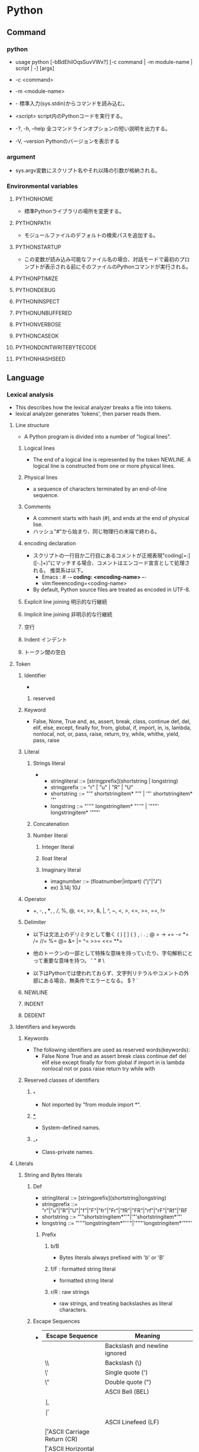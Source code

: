 * Python
** Command
*** python
- usage
  python [-bBdEhilOqsSuvVWx?] [-c command | -m module-name | script | -] [args]

- -c <command>
- -m <module-name>
- -
  標準入力(sys.stdin)からコマンドを読み込む。
- <script>
  script内のPythonコードを実行する。

- -?, -h, --help
  全コマンドラインオプションの短い説明を出力する。
- -V, --version
  Pythonのバージョンを表示する
*** argument
- sys.argv変数にスクリプト名やそれ以降の引数が格納される。
*** Environmental variables
**** PYTHONHOME
- 標準Pythonライブラリの場所を変更する。
**** PYTHONPATH
- モジュールファイルのデフォルトの検索パスを追加する。
**** PYTHONSTARTUP
- この変数が読み込み可能なファイル名の場合、対話モードで最初のプロンプトが表示される前にそのファイルのPythonコマンドが実行される。
**** PYTHONPTIMIZE
**** PYTHONDEBUG
**** PYTHONINSPECT
**** PYTHONUNBUFFERED
**** PYTHONVERBOSE
**** PYTHONCASEOK
**** PYTHONDONTWRITEBYTECODE
**** PYTHONHASHSEED
** Language
*** Lexical analysis
- This describes how the lexical analyzer breaks a file into tokens.
- lexical analyzer generates 'tokens', then parser reads them.
**** Line structure
- A Python program is divided into a number of "logical lines".
***** Logical lines
- The end of a logical line is represented by the token NEWLINE.
  A logical line is constructed from one or more physical lines.
***** Physical lines
- a sequence of characters terminated by an end-of-line sequence.
***** Comments
- A comment starts with hash (#), and ends at the end of physical lise.
- ハッシュ"#"から始まり、同じ物理行の末端で終わる。
***** encoding declaration
- 
  スクリプトの一行目か二行目にあるコメントが正規表現"coding[=:]\s*([-\w.]+)"にマッチする場合、コメントはエンコード宣言として処理される。
  推奨系は以下。
  - Emacs : # -*- coding: <encoding-name> -*-
  - vim:fleeencoding=<coding-name>
- By default, Python source files are treated as encoded in UTF-8.
***** Explicit line joining 明示的な行継続
***** Implicit line joining 非明示的な行継続
***** 空行
***** Indent インデント
***** トークン間の空白
**** Token
***** Identifier
- 
****** reserved
***** Keyword
- 
  False, None, True
  and, as, assert, break, class, continue
  def, del, elif, else, except, finally
  for, from, global, if, import, in, is,
  lambda, nonlocal, not, or, pass, raise, return,
  try, while, whithe, yield, pass, raise

***** Literal
****** Strings literal
- 
  - stringliteral ::= [stringprefix](shortstring | longstring)
  - stringprefix ::= "r" | "u" | "R" | "U"
  - shortstring ::= "'" shortstringitem* "'" | '"' shortstringitem* '"'
  - longstring ::= "'''" longstringitem* "'''" | '"""' longstringitem* '"""'

****** Concatenation
****** Number literal
******* Integer literal
******* Iloat literal
******* Imaginary literal
- imagnumber ::= (floatnumber|intpart) ("j"|"J")
- ex)
  3.14j 10J
***** Operator
- 
  +, -, *, **, /, //, %, @, <<, >>, &, |,
  ^, ~, <, >, <=, >=, ==, !=

***** Delimiter
- 以下は文法上のデリミタとして働く
  ( ) [ ] { } , : . ; @ = ->
  += -= *= /= //= %= @= &= |= ^= >>= <<= **=
  
- 他のトークンの一部として特殊な意味を持っていたり、字句解析にとって重要な意味を持つ。
  ' " # \

- 以下はPythonでは使われておらず、文字列リテラルやコメントの外部にある場合、無条件でエラーとなる。
  $ ? `

***** NEWLINE
***** INDENT
***** DEDENT
**** Identifiers and keywords
***** Keywords
- The following identifiers are used as reserved words(keywords):
  - False None True and as assert break class continue def del elif else except
    finally for from global if import in is lambda nonlocal not or pass raise
    return try while with
***** Reserved classes of identifiers
****** _*
- Not imported by "from module import *".
****** __*__
- System-defined names.
****** __*
- Class-private names.
**** Literals
***** String and Bytes literals
****** Def
- stringliteral ::= [stringprefix](shortstring|longstring)
- stringprefix ::= "r"|"u"|"R"|"U"|"f"|"F"|"fr"|"Fr"|"fR"|"FR"|"rf"|"rF"|"Rf"|"RF
- shortstring ::= "'"shortstringitem*"'"|'"'shortstringitem*'"'
- longstring ::= "'''"longstringitem*"'''"|'"""'longstringitem*'"""'
******* Prefix
******** b/B
- Bytes literals always prefixed with 'b' or 'B'
******** f/F : formatted string literal
- formatted string literal
  
******** r/R : raw strings
- raw strings, and treating backslashes as literal characters.
  
****** Escape Sequences
- 
  |-----------------+------------------------------------------------|
  | Escape Sequence | Meaning                                        |
  |-----------------+------------------------------------------------|
  | \newline        | Backslash and newline ignored                  |
  | \\              | Backslash (\)                                  |
  | \'              | Single quote (')                               |
  | \"              | Double quote (")                               |
  | \a              | ASCII Bell (BEL)                               |
  | \b              |                                                |
  | \f              |                                                |
  | \n              | ASCII Linefeed (LF)                            |
  | \r              | ASCII Carriage Return (CR)                     |
  | \t              | ASCII Horizontal Tab (TAB)                     |
  | \v              | ASCII Vertical Tab (VT)                        |
  | \ooo            | Character with octal value ooo                 |
  | \xhh            | Character with hex value hh                    |
  | \N{name}        | Character named "name" in the Unicode database |
  | \uxxxx          | Character with 16-bit hex value xxxx           |
  | \Uxxxxxxxx      | Character with 32-bit hex value xxxxxxxx       |
  |-----------------+------------------------------------------------|

**** Operators
**** delimiters
*** Data model
**** Object, Value, Type
**** The standard type hierarchy
***** None
- 単一の値のみを持つ。この値を持つオブジェクトはただ一つしか存在しない。
  組み込み名"None"でアクセスされる。
***** NotImplemented
- 単一の値のみを持つ。この値を持つオブジェクトはただ一つしか存在しない。
  組み込み名"NotImplemented"でアクセスされる。
***** Ellipsis
- 単一の値のみを持つ。この値を持つオブジェクトはただ一つしか存在しない。
  リテラル"..."または組み込み名"Ellipsis"でアクセスされる。
***** numbers.Number
****** numbers.Integral
******* Integers (int)
******* Booleans (bool)
****** numbers.Real (float)
****** numbers.Complex (complex)
***** Sequence
- 有限の順序集合(ordered set)を表現する。
  要素は非負の整数でインデクス化されている。
****** Immutable sequence
******* String
******* Tuple
******* Byets
****** Mutable sequence
******* Lists
******* Byte Arrays
***** Set types
- 順序のない、ユニークで不変なオブジェクトの有限集合を表見する。
****** Sets
- 可変な集合型。set()コンストラクタで作成され、後からadd()などのいくつかのメソッドで変更できる。
****** Frozen sets
- 不燃あ集合型。frozenset()コンストラクタによって生成される。
***** Mapping
- 任意のインデクス集合でインデクスされた、オブジェクトからなる有限の集合を表す。
****** Dictionary
- ほぼ任意のインデクスされたオブジェクトからなる有限の集合を表す。
***** Callable type
- 関数呼び出し操作を行うことができる型。
****** User-defined functions
******* Special attributes
******** __doc__
******** __name__
******** __qualname__
****** Instance methods
- クラス、クラスインスタンスと任意の呼び出し可能オブジェクト（通常はユーザ定義関数）を結びつける。
****** Generator functions
- yield文を使う関数もしくはメソッドをジェネレータ関数と呼ぶ。
  そのような関数が呼び出された時は常に、関数の本体を実行するのに使えるイテレータオブジェクトを返す。
****** Coroutine functions
- async defを使用して定義された関数やメソッドをコルーチン関数(coroutine function)と呼ぶ。
****** Built-in functions
- C関数へのラッパ。len()やmath.sin()など。
****** Built-in methods
- 実際には組み込み関数を別の形で隠蔽したもの。
****** Classes
****** Class instances
- Instances of arbitrary classes can be made callable by defining a __call__() method in their class.
  任意のクラスのインスタンスは、クラスで__call__()メソッドを定義することで呼び出し可能となる。
***** Module
***** Custom classes
***** Class instances
***** I/O objects (file objects)
- file objectは開かれたファイルを表す。
***** Internal types
****** Code objects
- バイトコンパイルされた実行可能なPythonコード（バイトコード・bytecode）を表現する。
  関数オブジェクトとの違いは、関数オブジェクトは関数のグローバル変数に対し明示的な参照を持っているのに対し、
  コードオブジェクトにはコンテキストがないということ。
****** Frame objects
- 実行フレーム(execution frame)を表す。実行フレームはトレースバックオブジェクト内に出現する。
  
****** Traceback objects
****** Slice objects
****** Static method objects
****** Class metod objects
**** Method name
**** Co-routine
*** Execution model
**** Program Structure
**** Naming and binding
**** Exceptions
*** Import System
**** importlib
**** Package
**** Search
**** Load
**** path based finder
*** Expressions
**** Arithmetic conversion
**** Atom
***** Identifiers
***** Literals
***** Parenthesized forms
***** Displays for lists, sets and dicts
****** Listed explicitly
******* List displays
******* Set displays
******* Dictionary displays
****** Comprehension
- syntax
  - comprehension ::= expression comp_for
  - comp_for ::= "for" target_list "in" or_test [comp_iter]
  - comp_iter ::= comp_for | comp_if
  - comp_if ::= "if" expression_nocond [comp_iter]
- computed via a set of looping and filtering instructions
- ex
  - [ i for i in range(10) ]
  - a,b,c = [ False for i in range(3) ]

***** Generator expressions
***** Yield expressions
**** Primary
**** Awati expression
**** power operator
**** Unary arithmetic and bitwise operations
***** -
***** +
***** ~
- bitwise invert ビット単位反転
  xのビット単位反転は"-(x+1)"として定義されている。
**** Binary arithmetic operations
***** *
***** //
- floor division 切り捨て徐算
  
***** /
***** %
***** @
- 行列の遠山に対し使用される。Pythonの組み込み型はこの演算子を実装していない。
***** +
***** -
**** shifting operation
**** Binary bitwise operation
***** &
***** ^
***** |
**** Comparisons
***** <
***** >
***** ==
***** >=
***** <=
***** !=
***** is [not]
***** [not] in
**** boolean operaiton
**** Conditional Expressions 条件式
- 
  条件式、しばしば三項演算子、とも。もっとも優先度が低いPyhonの演算。
  "x if C else y"はCを評価し、trueの場合xが評価され値が返る。それ以外はyが評価され返る。

**** lambda
- syntax
  lambda_expr ::= "lambda" [parameter_list]: expression
**** list of expressions
**** evaluate order
**** primarity of operand
*** Simple statement
- 単一の論理行内に納められる文。
**** expression statement 式文
**** assignment statement 代入文
- syntax
  - assignment_stmt ::= (target_list "=")+ (expression_list | yield_expression)
  - target_list ::= target ("," target)* [","]

- 
  代入文は式のリストを評価し、得られた単一の結果オブジェクトをターゲット(target)のリストに対し左から右へと代入していく。
  式のリストは単一の式でもカンマで区切られた式リストでもよい。後者はタプルとなる。
  
  代入はターゲット(リスト)の形式に従って形式に従って再帰的に行われる。
  
***** Augumented assignment statement
- 累積代入文は、二項演算と代入分を組み合わせて一つの文にしたもの。
- syntax
  - augmented_assignment_stmt ::= augtarget augop (expression_list | yield_expression)
  - augtarget
  - augop ::= "+=" | "-=" | "*=" | "@=" | "/=" | "//=" | "%=" | "**=" | ">>=" | "<<=" | "&=" | "^=" | "!="
**** assert
- syntax
  assert_stmt ::= "assert" expression ["," expression]
**** pass
- syntax
  pass_stmt ::= "pass"
  ヌル操作。構文的には文が必要だが、コードとしては何も実行したくない場合のプレースホルダとして有用。
**** del
- syntax
  del_stmt ::= "del" target_list
- 
  オブジェクトの削除。各々のターゲットを左から右へ順に再起的に削除する。
  
**** return
- syntax
  return_stmt ::= "return" [expression_list]
**** yield
- syntax
  yield_stmt ::= yield_expression
- 
  意味はyield expressionと同じ。yield文を用いるとyield式文で必要な確固を省略できる。
  
**** raise
**** break
**** continue
**** import
- 
  import          ::= "import" module ["as" name] ( "," module ["as" name] )*
                      | "from" relative_module "import" identifier ["as" name] ( "," identifier ["as" name] )*
                      | "from" relative_module "import" "(" identifier ["as" name] ( "," identifier ["as" name] )* ["," ")"
                      | "from" module "import" "*"
  module          ::= (identifier ".")* identifier
  relative_module ::= "."* module
  name            ::= identifier

- 基本の実行ステップ
  1. モジュールを見つけ出し、必要であればロードし初期化する
  2. import文が現れるスコープのローカル名前空間で名前を定義する。

- from形式での手順
  1. from節で指定されたモジュールを見つけ出し、必要であればロードし初期化する
  2. import節で指定されたそれぞれの識別子に対し以下の処理を行う
     1. インポートされたモジュールがその識別子名の属性を持っているかを確認する
     2. 持っていなかった場合はその識別子名でサブモジュールのインポートを試み、再度その属性がインポートされたモジュールにあるか確認する
     3. 属性が見つからない場合はImportErrorを送出
     4. 属性が見つかった場合は、as節があるならそこの名前、そうでないなら属性名を使って、その値への参照がローカル名前空間に保存される

**** global
**** nonlocal
*** Compound statement
- 複合文には他の文（のグループ）が入る。
  中に入っている他の文の実行の制御に何らかのやり方で影響を及ぼす。
**** if
- syntax
  if_stmt ::= "if" expression ":" suite
              ( "elif" expression ":" suite )*
              ["else" ":" suite]

**** while
- syntax
  while_stmt ::= "while" expression ":" suite
                 ["else" ":" suite]

- 
  式の値が真である間、実行を繰り返す。
  式が偽であれば、else節がある場合にはそれを実行し、ループを終了する。

**** for
- syntax
  for_stmt ::= "for" target_list "in" expression_list ":" suite
               ["else" ":" suite]

- 
  シーケンス（文字列、タプルまたはリスト）や、その他の反復可能なオブジェクト(iterable object)内の要素に渡って反復処理を行うために使われる。

**** try
- 
  try_stmt  ::= try1_stmt | try2_stmt
  try1_stmt ::= "try" ":" suite
                ("except" [expression ["as" identifier]] ":" suite) +
                ["else" ":" suite]
                ["finally" ":" suite]
  try2_stmt ::= "try" ":" suite
                "finally" ":" suite
**** with
**** function defenition
- 
  funcdef        ::=
  decorators     ::=
  decorator      ::=
  dotted_name    ::=
  parameter_list ::= 
  parameter      ::=
  defparameter   ::=
  funcname       ::=

- 
  ユーザ定義関数オブジェクトを定義する、実行可能な分。
  関数定義を実行すると、現在のローカルな名前空間で関数名を関数オブジェクトに束縛する。
  
**** class defenition
- 
  classdef    ::=
  inheritance ::=
  classname   ::=

- 
  クラスオブジェクトを定義する、実行可能な文。
  
**** co-routine
***** co-routine function definition
***** async for
***** async with
*** Top Level
** Library
*** Standard Library
**** Built-in
***** Function
****** abs()
****** all()
****** any()
****** chr(i)
- Unicodeコードポイントが整数iである文字を表す文字列を返す。ord()の逆。
****** dir()
- dir([object])
  引数がない場合、現在のローカルスコープにある名前のリストを返す。
  引数がある場合、そのオブジェクトの有効な属性のリストを返そうと試みる。
  
****** enumerate()
- enumerate(iterable, start=0)
  erumerateオブジェクトを返す。
  iterableは、シーケンスかiteratorか、あるいはイテレーションをサポートするその他のオブジェクトでなければならない。
  
****** help()
- help([obeject])
  組み込みヘルプシステムを起動する。
  引数が与えられていない場合、インタプリタコンソール上で起動する。
  
****** id()
- id(object)
  return the "identity" of an object.
- CPython implementation : This is the address of the object in memory.
****** input()
- input([prompt])
  引数promptが存在すれば、それが末尾の改行を除いて標準出力に書き出される。
  次に、関数から1行を読み込み、文字列に変換して返す。
- 例）
  
****** list()
- class list([iterable])
  実際には関数でなくミュータブルなシーケンス型。
****** map()
- map(function, iterable, ...)
  functionを、結果を返しならがiterableのすべての要素に適用するイテレータを返す。

****** max()
- 
  max(iterable, *[, key, default])
  max(arg1, arg2, *args[, key])
- 
  iterableの中で最大の要素、または2つ以上の引数の中で最大のものを返す。

****** print()
- print(*objects, sep='', end='\n', file=sys.stdout)
  object(複数でも可)をsepで区切りながらストリームfileに表示し、最後にendを表示する。
  sep, end, fileが与えられる場合、キーワード変数として与えられる必要がある。
****** open()
- open(name[, mode[, buffering]]
  ファイルを開いて、fileオブジェクトを返す。開けない場合IOErrorが送出される。
  nameは開きたい名前で、modeはファイルをどのようにして開くかを指定する。

  - mode
    - r
    - w
    - a : 追加書き込み
    - b : バイナリファイルを開く場合
    - r+
    - w+
    - a+
****** ord(c)
- 1文字のUnicode文字を表す文字列に対し、その文字のUnicodeコードポイントを表す整数を返す。chr()の逆。
****** range()
- range(stop)
- range(start, stop[, step])
  実際には関数でなくイミュータブルなシーケンス型。
****** round()
- round(number[, ndigits])
  numberを小数点以下ndigits桁に丸めた浮動小数点数の値を返す。
  ndigitsが省略された場合、入力に最近節の整数を返す。
  偶数を選ぶ方に丸められる。（例：0.5と-0.5は0, 1.5は2に丸められる）
****** type()
- class type(object)
  - With one argument, return the type of an object.
    The return value is a type object and generally the same object as returned by object.__class__.
  - 引数が1つだけの場合、objectの型を返す。返り値は型オブジェクトで、一般にobjcet.__class__によって返されるのと同じオブジェクト。
- class type(name, bases, dict)
  
****** zip(*iterables)
- それぞれのイテラブルから集めたイテレータを作る。
  この関数はタプルのイテレータを返し、そのi番目のタプルは引数シーケンスまたはイテラブルそれぞれのi番目の要素を含む。
***** Non-essential Function
***** Constant
****** False
****** True
****** none
****** NotImplemented
****** Ellipsis
****** __debug__
****** Constants added by site module
******* quit
******* exit
******* copyright
******* license
******* credit
***** Type
****** Truth Value Testing
****** Boolean Operations
- and, or, not
******* and
- x and y
  xが偽ならx, そうでなければy
******* or
- x or y
  xが偽ならy, そうでなければx
******* not
- not x
  xが偽ならTrue、そうでなければFales
****** Comparisons
****** Numeric Types
- int, float, complex
******* Bitwise Operations on Integer
******* Aditional Methods on Integer
******* Additional Methods on Float
****** Iterator Types
****** Sequence Types
- basically: list, tuple, range
******* Sequence Operations
******** x in s
******** x not in s
******** s + t
******** s * n, n * s
******** s[i]
******** s[i:j]
******** s[i:j:k]
******** len(s)
******** min(s)
******** max(s)
******** s.index(x[, i[, j]])
- s中でxが最初に出現するインデックスを、i移行からjまでの範囲で返す。
******** s.count(x)
******* Type
******** Immutable
******** Mutable
******* Basic Sequences
******** List
******** Tuple
******** Range
******* Text Sequences
- str
******** Class
- 
  - class str(object='')
  - class str(object=b'', encoding='utf-8', erros='strict')
- 
  objectの文字列版を返す。objectが与えられなかった場合、空文字が返される。
  
******** Methods
********* str.capitalize()
********* str.casefold()
********* str.center(width[, fillchar])
********* str.count(sub[, start[, end]])
********* str.find(sub[, start[, end]])
- 文字列のスライスs[start:end]に部分文字列subが含まれる場合、その最小のインデックスを返す。
  subが見つからなかった場合-1を返す。
********* str.isalnum()
- 文字列中のすべての文字が英数字で、かつ1文字以上あるなら真を、そうでなければ偽を返す。
********* str.isdecimal()
********* str.isdigit()
- 文字列中のすべての文字が数字で、かつ1文字以上あるなら真を、そうでなければ偽を返す。
  数字は、十進数字と、互換上付き数字のような特殊操作を必要とする数字を含む。
********* str.isidentifier()
********* str.islower()
- 文字列中の大小文字の区別のある文字すべてが小文字で、かつ大小文字の区別のある文字が1文字以上あるなら真を、そうでなければ偽を返す。
********* str.isnumeric()
- 文字列中のすべての文字が数を表す文字で、かつ1文字以上あるなら真を、そうでなければ偽を返す。
  数を表す文字は、数字とUnicodeの数値プロパティを持つすべての文字を含む。
********* str.isprintable()
********* str.isspace()
********* str.istitle()
********* str.isupper()
- 文字列中の大小文字の区別のある文字すべてが大文字で、かつ大小文字の区別のある文字が1文字以上あるなら真を、そうでなければ偽を返す。
********* str.join(iterable)
- イテラブルiterable中の文字列を結合した文字列を返す。
  セパレータは、このメソッドを提供する文字列。
********* str.lower()
********* str.lstrip([chars])
- 文字列の先頭の文字を除去したコピーを返す。charsは除去される文字の集合を指定する文字列。
  charsが省略されるかNoneの場合、空白文字が除去される。
********* str.replace(old, new[, count])
- 文字列をコピーし、現れる部分文字列old全てをnewに置換して返す。
  countが指定されている場合、先頭からcount個のoldだけを置換する。
  
********* str.rfind(sub[, start[, end]])
********* str.rindex(sub[, start[, end]])
********* str.rsplit(sep=None, maxsplit=-1)
********* str.rstrip([chars])
********* str.split(sep=None, maxsplit=-1)
- 
  文字列を、sepをデリミタ文字列として区切った単語のリストを返す。
  maxsplitが与えられていれば、最大でmaxsplit回分割される。
********* str.strip([chars])
- 
  文字列の先頭および末尾部分を除去したコピーを返す。charsは除去される文字の集合を指定する文字列。
  charsが省略されるかNoneの場合、空白文字が除去される。
******* Binary Sequences
- bytes, bytearray, memoryview
******** bytes
******** bytearray
****** Set Types
- set, frozenset
****** Mapping Types
- dict
******* dict
******** Constructors
********* class dict(**kwarg)
********* class dict(mapping, **kwarg)
********* class dict(iterable, **kwarg)
******** 
****** Context Manager Types
****** Other Built-in Types
******* Modules
******* Classes, Class Instances
******* Functions
******* Methods
******* Code Objects
******* Type Objects
******* The Null Object
******* The Ellipsis Object
******* Boolean Values
******* Internal Objects
****** Special Attributes
******* ojbect.__dict__
- オブジェクトの（書き込み可能な）属性を保存するために使われる辞書またはその他のマッピングオブジェクト。
******* instance.__class__
- クラスインスタンスが属しているクラス。
******* class.__bases__
- クラスオブジェクトの基底クラスのタプル
******* class.__name__
- クラスまたは型の名前。
******* class.__qualname__
- クラスまたほ型のqualified name。
******* class.__mro__
- メソッドの解決寺に基底クラスを探索するときに考慮されるクラスのタプル
******* class.mro()
- クラスのインスタンス化時に呼ばれ、結果は__mro__に格納される。
  メタクラスによって、そのインスタンスのメソッド解決の順序を上書きされる可能性がある。
******* class.__subclasses__()
- それぞれのクラスは、それ自身の直接のサブクラスへの弱参照を保持する。
  それらの山椒のうち、生存しているもののリストを返す。
***** Exception
****** Base classes
******* exception BaseException
******* exception Exception
******* exception ArithmetricError
******* exception BufferError
******* exception LookupError
****** Concrete exceptions
******* Exceptions
******** exception AssertionError
******** exception ImportError
******** exception MemoryError
******** exception NameError
******* OS exceptions
******** exception FileExistsError
******** exception FileNotFoundError
- 要求されたファイルやディレクトリが存在しない場合に送出される。
  "errno ENOENT"に対応。
****** Warnings
**** Text Processing Services / 文字列処理
***** string
****** Const
******* string.ascii_letters
- ascii_lowercaseとascii_uppercaseを合わせたもの。
******* string.ascii_lowercase
- 小文字'abcdefghijklmnopqrstuvwxyz'。
******* string.ascii_uppercase
- 大文字'ABCDEFGHIJKLMNOPQRSTUVWXYZ'。
******* string.digits
******* string.hexdigits
***** re
- 正規表現操作
  正規表現マッチング操作を提供
****** Syntax
****** Module Contents
******* re.compile()
- re.compile(pattern, flag=0)
  正規表現パターンを正規表現オブジェクトにコンパイルする。

******* re.search()
- re.search(pattern, string, flags=0)
  string全体を走査して、正規表現patternがマッチを発生する最初の位置を探して、対応するMatchObjectインスタンスを返す。
  もし文字列内にマッチする位置がない場合Nneを返す。
******* re.match()
- re.mathch(pattern, string, flags=0)
  stringの先頭で0個以上の文字が正規表現patternとマッチすれば、MatchObjectインスタンスを返す。
****** re.RegexObject
- class re.RegexObject
******* Methods
******** search()
****** re.MatchObject
******* Methods
******** expand()
- expand(template0

******** start(), end()
- start([group]), end([group])
  groupとマッチした部分文字列の先頭と末尾のインデックスを返す。
  マッチしたサブ文字列は"m.string[m.start(g):m.end(g)]"で
***** difflib
- 差分の計算を助ける

****** class difflib.SequenceMatcher

****** class difflib.Differ

******* compare
****** class difflib.HtmlDiff
**** Binary Data Services
**** Data Types / データ型
***** datetime
- 基本的な日付型および時間型
  日付や時間データを簡単な方法と複雑な方法の両方で操作するためのクラスを提供している。
  
****** Datatype
******* class datetime.date
******* class datetime.time
******* class datetie.datetime
- dateオブジェクトおよびtimeオブジェクトのすべての情報が入っている単一のオブジェクト。
******** Class Method
********* classmethod datemite.today()
- 現在のローカルなdateteimeをtzinfoがNoneであるものとして返す。
********* classmethod datemite.now(tz=None)
- 現在のローカルな日付および時刻を返す。

******** Properties
********* datetime.min
********* datemite.max
********* datetime.year
********* datetime.month
********* datetime.day
********* datetime.hour
********* datetime.minute
********* datetime.second
******** Instance Method
********* datetime.date()
********* datetime.time()
********* datetime.tmietz()
********* datetime.strftime(format)
- 明示的な書式化文字列で制御された、日付および時刻を表現する文字列を返す。
- ex)
  datetime.now().strftime('%Y%m%d%H%M%S')
******* class datetime.timedelta
- 経過時間、すなわち二つの日付や時刻間の差を表す
***** collections
- 汎用の組み込みコンテナdict, list, setおよびtupleに代わる、特殊なコンテナデータ型を実装している。

****** Classes
******* class collections.defaultdict([default_factory[, ...]])
******* class collections.Counter([iterable-or-mapping])
- 
  ハッシュ可能なオブジェクトをカウントするdictのサブクラス。
  要素を辞書のキーとして保存し、そのカウントを辞書の値として保存する。
******** Methods
********* elements()
- それぞれの要素を、そのカウント分の回数だけ繰り返すイテレータを返す。
********* most_common([n])
- 最も多いn要素を、カウントが多いものから少ないものまで順に並べたリストを返す。
********* subtract([iterable-or-mapping])
**** Numeric and Mathematical Moduels / 数値と数学モジュール
**** Functional Programming Modules
**** File and Directory Access / ファイルとディレクトリへのアクセス
***** glob
- Unix形式のパス名のパターン展開
****** glob
- glob.glob(pathname)
  pathnameにマッチする空の可能性のあるパス名のリストを返す。
****** iglob
- glob.iglob(pahtname)

**** Data Persistence / データの永続化
**** Data Compression ad Arhciving / データ圧縮とアーカイブ
**** File Formats / ファイルフォーマット
**** Cryptographic Services / 暗号関連のサービス
**** Generic Operating System Services / 汎用オペレーティングシステムサービス
***** os
****** Process Parameters
****** File Object Creation
****** File Descriptor Operations
****** Files and Directories
******* os.chdir()
- os.chdir(path)
  現在の作業ディレクトリをpathに設定する。
  環境 : Unix, Windows
******* os.getcwd()
- 
  現在の作業ディレクトリを表す文字列を返す。
  環境 : Unix, Windows
******* os.chmod()
- os.chmod(path, mode)
  pathのモードを数値modeに変更する。
******* os.chown()
- os.chown(path, uid, gid)
  pathの所有者(owner)idとグループidを、数値uidおよびgidに変更する。
******* os.listdir()
- os.listdir(path)
  pathで指定されたディレクトリ内のエントリ名が入ったリストを返す。
  利用できる環境 : Unix, Windows
******* os.mkdir()
- os.mkdir(path[, mode])
  数値で指定されたモードmodeをもつディレクトリpathを作成する。
******* os.mkdirs()
- os.makedirs(path[, mode])
  再帰的なディレクトリ作成関数。中間の全てのディレクトリを作成する。

******* os.remove()
- os.remove(path)
  pathを削除する。
******* os.removedirs()
- os.removedirs(path)
  再帰的なディレクトリ削除関数。
******* os.rename()
- os.rename(src, dst)
  ファイルまたはディレクトリsrcをdstに名前変更する。
******* os.renames()
- os.renames(old, new)
  再帰的にディレクトリやファイル名を変更する関数。
******* os.rmdir()
- os.rmdir(path)
  ディレクトリpathを削除する。
******* os.walk()
- os.walk(top[, topdown=True[, onerror=None[, followlinks=False]]]
  ディレクトリツリー以下のファイル名を、ツリーをトップダウンもしくはボトムアップに走査することで生成する。
  topを根に持つディレクトリツリーに含まれる、各ディレクトリ(top含む)から、タプル(dirpath, dirnames, filenames)を生成する。
****** Process Management
****** Miscellaneaus System Information
****** Miscellaneaus Function
***** io
***** time
- 時刻データへのアクセスと変換
****** Methods
******* time.sleep
- time.sleep(secs)
  与えられた秒数の間、呼び出したスレッドの実行を停止する。
  より精度の高い実行停止時間を指定するために、引数は浮動小数点にしてもよい。
***** errno
- 標準のerrnoシステムシンボル
****** errno.errorcode
****** errno.EPERM
****** errno.EINTR
****** errno.EIO
**** Concurrent Execution / 並列実行
***** subprocess
- サブプロセス管理
****** run()
**** Interprocess Communication and Network / プロセス間通信とネットワーク
**** Internet Data Handling / インターネット上のデータの操作
***** email
***** json
****** Methods
******* json.dump(obj, fp, ...)
- 変換表を使い、objをJSON形式のfp(file-like object)へのストリームとして直列化する。
  常にbyetsオブジェクトでなくstrオブジェクトを生成する。
******* json.dumps(obj, ...)
- 変換表を用い、objをJSON形式のstrオブジェクトに直列化する。
******* json.load(fp, ...)
- 変換表を用い、fpをPythonオブジェクトへ脱直列化する。
******* json.loads(s, ...)
- 変換表を用い、s(JSONドキュメントを含んでいるstrインスタンス)をPyhtonオブジェクトへ脱直列化する。
****** Classes
******* class json.JSONDecoder(...)
- 単純なJSONデコーダ。
- デフォルトでは、以下の変化を行う。
  |---------------+--------|
  | JSON          | Python |
  |---------------+--------|
  | object        | dict   |
  | array         | list   |
  | string        | str    |
  | number (int)  | int    |
  | number (real) | float  |
  | true          | True   |
  | false         | False  |
  | null          | None   |
  |---------------+--------|
  
******** Methods
********* decode(s)
********* raw_decode(s)
******* class json.JSONEncoder(...)
****** Exceptions
******* exception json.JSONDecodeError(msg, doc, pos, end=None)
**** Structured Markup Processing Tools / 構造化マークアップツール
**** Internet Protocols and Support / インターネットプロトコルとサポート
***** urllib
- URLを扱うモジュール群
***** urllib.request
- URLを開くための拡張可能なライブラリ
  
****** 関数
******* urllib.request.urlopen(url,data=None, ...)
******* urllib.request.install_opener(opener)
******* urllib.request.build_opener([handler, ...[)
***** urllib.response
***** urllib.parse
***** urllib.error
- 
  urllib.requestによってなげられる例外を定義している。基底クラスはURLError。


****** exception urllib.error.URLError
- 
  ハンドらが何らかの問題に遭遇した場合、この例外（もしくは派生した例外）を創出する。
  OSErrorのサブクラス。

- reason
  エラーの理由。メッセージ文字列あるいは他の例外インスタンス。

****** exception urllib.error.HTTPError
- 
  例外であると同時に、例外ではないfile-likeな戻り値を返す関数(urlopen()の戻り値と同じ)。
  URLErrorのサブクラス。
- code
  HTTPステータスコード。
- reason
  通常エラーの説明文
- headers
  HTTPErrorの原因となったHTTPリクエストのHTTPレスポンスヘッダ。

**** Multimedia Services / マルチメディアサービス
**** Internationalization / 国際化
**** Program Frameworks / プログラムのフレームワーク
**** Graphical User Interface with Tk / Tkを用いたグラフィカルユーザインターフェース
**** Development Tools / 開発ツール
**** Debugging and Profiling / デバッグとプロファイル
***** pdb
- Pythonデバッガ
  対話型ソースコードデバッガーを定義する。
****** Debugger command
******* h(elp)
- h(elp) [command]
  引数を指定しない場合、利用できるコマンドの一覧が表示される。
  引数としてcommandが与えられた場合、そのコマンドのヘルプが表示される。
******* w(here)
- 
  スタックの底にあるもっとも新しいフレームとともにスタックトレースをプリントする。
******* d(own)
- d(own) [count]
  スタックフレーム内で現在のフレームをcountレベル（デフォルトは1）新しいフレーム方向に移動する。
******* u(p)
- u(p) [count]
  スタックフレーム内で現在のフレームをcountレベル（デフォルトは1）新しいフレーム方向に移動する。

******* b(reak)
******* tbreak
******* cl(ear)
******* disable
******* enable
******* ignore
******* condition
******* commands
******* s(tep)
- 
  現在の行を実行し、最初に実行可能なものが現れたときに（呼び出された関数の中化、現在の関数の次の行で）停止する。
******* n(ext)
- 
  現在の関数の次の行に達するか、あるいは関数が返るまで実行を継続する。
  stepとの違いは、stepが呼び出さ荒れ田関数の内部で停止するのに対し、nextは関数を実行後現在の関数内の次の行で停止する。
******* unt(il)
******* r(eturn)
- 
  現在の関数が返るまで実行を継続する。
******* c(ont(inue))
- 
  ブレークポイントに出会うまで、実行を継続する。
******* j(ump)
******* l(ist)
******* ll
******* a(rgs)
******* p
- p expression
  現在のコンテキストにおいて、expressionを評価し、その値をプリントする。
******* pp
- pp expressoion
  pコマンドに似ているが、式の値以外は、pprintモジュールを使用して"pretty-print"される。
******* whatis
- whatis expression
  式の型を表示する。
******* source
******* display
- display [expression]
  式の値が変更されていれば表示する。
  式を指定しない場合、現在のフレームのすべての式を表示する。
******* undisplay
******* interact
******* alias
******* unalias
******* !
******* run
- run [args ...]
  デバッグ中のプログラムを再実行する。
******* restart
- restart [args ...]
  デバッグ中のプログラムを再実行する。runの別名。
  
******* q(uit)
- 
  デバッガを終了する。

**** Software Packaging and Distribution / ソフトウェア・パッケージと配布
**** Python Runtime Services / Pythonランタイムサービス
***** sys
- システムパラメータと関数
****** sys.argv
- 
  Pythonスクリプトに渡されたコマンドライン引数のリスト。
  argv[0]はスクリプトの名前となるが、フルパスかどうかはOSによる。

****** sys.exit([arg])
- Pythonを終了する。exit()はSystemExitを送出するので、捕捉可能。
****** sys.stdin, sys.stdout sys.stderr
- 
  インタープリタの標準入力・標準出力・標準エラー出力に対応するファイルオブジェクト。
  stdinはスクリプトの読み込みを除く全ての衆力処理で使用され、input()やraw_input()もstdinから読み込む。

****** sys__stdin__, sys.__stdout__, sys.__stderr__
- 
  それぞれ起動時のstdin, stdout, stderrの値を保持する。終了処理時に利用される。

****** sys.version
- 
  インタプリタのバージョン番号の他、ビルド番号や使用コンパイラなどの情報を示す文字列。
  この文字列はPython対話型インタプリタが起動した時に表示される。
  バージョン情報はここから抜きださずに、version_infoおよびplatformが提供する関数を使う。
****** sys.version_info
- 
  バージョン情報を表す5個のタプル : major, minor, micro, releaselevel, serialが表示される。
  
**** Custom Pyhton Interpreters / カスタムPythonインタプリタ
**** 制限実行
**** Importing Modules / モジュールのインポート
**** Python Language Services / Python言語サービス
**** Pythonコンパイラパッケージ
**** Miscellaneous Services / 各種サービス
**** MS Windows Specific Sercices / MSWin固有
**** Unix Specific Services / Usix固有
**** MacOSX固有
*** Other Libraries
**** Beautiful Soup
**** NumPy
- [[http://www.numpy.org/][NumPy]]
**** Matplotlib
**** SciPy
**** scikit-learn
** Python 2.x
- [[file:Python_2_Lang.org][Python_2_Lang.org]]
** PEP
- Python Enhancement Proposals
*** About
**** PEP 0 : Index of Python Enhancement Proposals (PEPs)
- https://www.python.org/dev/peps/
- Key
  - S : Standards Track REP
  - I : Informational REP
  - P : Process REP
*** PEPs
**** PEP 8 : Style Guide for Python Code
**** PEP 263 : Defining Python Source Code Encoding
- https://www.python.org/dev/peps/pep-0263/
** Style
*** PEP 8
- インデントは空白4つを使い、タブは使わない。
- ソースコードの幅が79文字を超えないように行を折り返すこと
- 関数やクラスや関数内の大きめのコードブロックの区切りに空行を使う
- 可能なら、コメントは行に独立で書く
- docstringを使う
- 演算子の前後とコンマの後には空白を入れ、括弧内のすぐ内側には空白を入れないこと
- クラスや関数には一貫性のある名前を付ける。
  CamelCaseをクラス名に使い、lower_case_with_underscoresを関数名やメソッドに使う。
- 風変わりなエンコーディングは使わない
**** Link
- https://www.python.org/dev/peps/pep-0008/

** Tools
*** anaconda
**** Memo
- 普通にanacondaをインストールすると、OSで設定しているpythonもすべて奪ってしまうとのこと。
  Winなら問題ないかもしれないが、基本pyenvを使って入れるのが良さそう。
- [[https://www.continuum.io/][ANACONDA]]
- [[http://qiita.com/y__sama/items/5b62d31cb7e6ed50f02c][データサイエンティストを目指す人のpython環境構築 2016 - Qiita]]
*** pip
- 
  Pythonにおけるパッケージ管理システム。
**** command
***** help
- 
  ex) pip help
      pip help install

***** search
- 
  Python Package Index(pypi)にあるパッケージをsearchコマンドで検索可能。

***** install
- 
  インストールを行う。

***** freeze
- 
  書き出しておいたパッケージリストを全部インストールする。

***** show
- 
  パッケージの詳細を確認できる。

**** etc
***** install
- 
  githubのget-pip.pyをパイプでpython呼び出しして実行した。
  ただし、pythonをzlib付でビルドしていないとだめらしく、
  configure時に"--with-zlib-dir=/usr/local/lib"とか付けた。
  [[https://github.com/pypa/pip/issues/1919][zipimport.ZipImportError#1919]]

***** Link
- [[https://pip.pypa.io/en/latest/index.html][pip]]
- [[http://tdoc.info/blog/2014/01/15/pip.html][pipの使い方(2014/1バージョン) - そこはかとなく書くよん。]]
*** pyenv
**** commands
- [[https://github.com/yyuu/pyenv/blob/master/COMMANDS.md][Command Reference - pyenv - git hub]]
***** commands
- Lists all available pyenv commands
***** local
***** global
***** shell
***** install
- Usage :
  pyenv install [-f] [-kvp]  <version>
  pyenv install [-f] [-kvp]  <definition-file>
  pyenv install -l|--list

- -l, --list
- -f, --force
- -s, --skip-existing
- -k, --keep
- -v, --verbose
- -p, --patch
- -g, --debug

***** uninstall
***** rehash
***** version
***** versions
***** which
***** whence
**** Environmental variables
***** PYENV_VERSION
***** PYENV_ROOT
- default : ~/.pyenv
  Defines the directory under which Python versions and shims reside.
***** PYENV_DEBUG
***** PYENV_HOOK_PATH
***** PYENV_DIR
**** Link
- [[https://github.com/yyuu/pyenv][yyuu/pyenv - github]]
** Glossary
*** Mutable, Immutable
- Mutable
  値を変更できるオブジェクト。
  dictやlistなど。
- Immutable
  生成後に値を変更できないオブジェクト。
  数値型、文字列型、タプル型のインスタンスなど
*** Container
- 他のオブジェクトに対する参照をもつオブジェクト。
  Tuple, List, Dictionaryなど。
** Link
- [[http://docs.python.jp/3/index.html][Python 3 ドキュメント]]
- [[https://docs.python.org/3/index.html][Python 3 documentation]]
- [[http://d.hatena.ne.jp/dplusplus/20100126/p1][Python基礎文法最速マスター - LazyLife@Diary]]

- [[https://docs.python.jp/3/tutorial/index.html][Pythonチュートリアル]]
- [[https://docs.python.org/3/tutorial/][The Python Tutorial]]
** Reverse Lookup
*** 覚書(old)
- time.sleep
  time.sleep(3)で3秒停止。

- string.rstrip()
  string.rstrip()で末尾の改行を削除

- string.find()
  string.find(target)で、string内のtargetの位置を返す。
  'abcde'.find('b')で1(int)が返る。

- shutil.copy
  copyはshutil(shutil.copy, shutil.copytree, shutil.copyfile等)、

- os.rename
  renameはos(os.rename)

- 終了：
  Ctrl-z(Unix系 Ctrl-d)
  quit()
*** shellコマンド互換コマンド
- cd  : os.chdir(path)
- ls  : os.listdir(path), glob.glob(pattern)
- pwd : os.getcwd()
*** ファイルの読み書き
- ファイルを開いて読む
  - ex
    for line in open('text.txt', 'r'):
        print line

- 改行コードを除く場合
  - ex
    print line[:-1]

- ファイルを丸ごと読む
  - ex
    allLine = open('test.txt').read()

- 多くのファイルを読む
  - ex
    for file in glob.glob('*.txt'):
        for line in open(file, 'r'):
            print line

*** 外部プログラムの実行
- 
  subprocessの利用を推奨。
  - 例
    import subprocess
    subprocess.call('ls')

- 
  osやcommandsモジュールは推奨されていない。
  - 例
    os.system('ls')
    commands.getstatusoutput('ls')
  
*** jsonを扱う
- jsonモジュールを利用する。(import json)
  
*** 連番を作成する
- range()関数をつかう。
  rangne(5,10) -> 
** Memo
*** 前回表示結果
- 
  "_"に格納されている。
  - 例
    >>>price=100.50
    >>>price * tax
    12.5624
    >>>price + _
    113.9625 # 前回の値が足されている。

*** private
- private
  "__abc"と変数やメソッドの前に"__"を付けるとprivateとなる。
*** Tutorial
- https://docs.python.jp/3/tutorial/index.html
